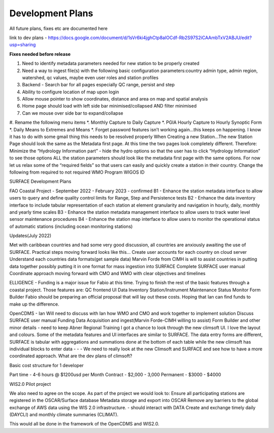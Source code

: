 =================
Development Plans
=================

All future plans, fixes etc are documented here

link to dev plans - https://docs.google.com/document/d/1sVr6ki4jghCtp8aIOCdf-Rb2S97S2iCAAmbTxV2ABJU/edit?usp=sharing


**Fixes needed before release**

#. Need to identify metadata parameters needed for new station to be properly created
#. Need a way to ingest file(s) with the following basic configuration parameters:country admin type, admin region, watershed, qc values, maybe even user roles and station profiles
#. Backend - Search bar for all pages especially QC range, persist and step
#. Ability to configure location of map upon login
#. Allow mouse pointer to show coordinates, distance and area on map and spatial analysis
#. Home page should load with left side bar minimised/collapsed AND filter minimised
#. Can we mouse over side bar to expand/collapse
#. Rename the following menu items
*. Monthly Capture to Daily Capture
*. PGIA Hourly Capture to Hourly Synoptic Form
*. Daily Means to Extremes and Means
*. Forget password features isn’t working again…this keeps on happening. I know it has to do with some gmail thing this needs to be resolved properly
When Creating a new Station…The new Station Page should look the same as the Metadata first page. At this time the two pages look completely different. Therefore:
Minimize the “Hydrology Information part” - hide the hydro options so that the user has to click “Hydrology Information” to see those options
ALL the station parameters should look like the metadata first page with the same options.
For now let us relax some of the “required fields” so that users can easily and quickly create a station in their country. Change the following from required to not required
WMO Program
WIGOS ID

SURFACE Development Plans

FAO Coastal Project - September 2022 - February 2023 - confirmed
B1 - Enhance the station metadata interface to allow users to query and define quality control limits for Range, Step and Persistence tests
B2 - Enhance the data inventory interface to include tabular representation of each station at element granularity and navigation in hourly, daily, monthly and yearly time scales
B3 - Enhance the station metadata management interface to allow users to track water level sensor maintenance procedures
B4 - Enhance the station map interface to allow users to monitor the operational status of automatic stations (including ocean monitoring stations)




Updates(July 2022)

Met with caribbean countries and had some very good discussion, all countries are anxiously awaiting the use of SURFACE. Practical steps moving forward looks like this…
Create user accounts for each country on cloud server
Understand each countries data formats(get sample data)
Marvin Forde from CIMH is will to assist countries in putting data together possibly putting it in one format for mass ingestion into SURFACE
Complete SURFACE user manual
Coordinate approach moving forward with CMO and WMO with clear objectives and timelines

ELLIGENCE - Funding is a major issue for Fabio at this time. Trying to finish the rest of the basic features through a coastal project. Those features are: 
QC frontend UI
Data Inventory
Station/Instrument Maintenance
Status Monitor
Form Builder
Fabio should be preparing an official proposal that will lay out these costs. Hoping that Ian can find funds to make up the difference.

OpenCDMS - Ian  
Will need to discuss with Ian how WMO and CMO and work together to implement solution
Discuss SURFACE user manual
Funding 
Data Acquisition and ingest(Marvin Forde-CIMH willing to assist)
Form Builder and other minor details - need to keep Abner 
Regional Training
I got a chance to look through the new climsoft UI. I love the layout and colours. Some of the metadata features and UI interfaces are similar to SURFACE. The data entry forms are different, SURFACE is tabular with aggregations and summations done at the bottom of each table while the new climsoft has individual blocks to enter data - - - We need to really look at the new Climsoft and SURFACE and see how to have a more coordinated approach. What are the dev plans of climsoft?


Basic cost structure for 1 developer

Part time - 4-6 hours @ $1200usd per Month
Contract - $2,000 - 3,000
Permanent - $3000 - $4000



WIS2.0 Pilot project

We also need to agree on the scope. As part of the project we would look to:
Ensure all participating stations are registered in the OSCAR/Surface database
Metadata storage and export into OSCAR
Remove any barriers to the global exchange of AWS data using the WIS 2.0 infrastructure. - should interact with DATA
Create and exchange timely daily (DAYCLI) and monthly climate summaries (CLIMAT).
 
This would all be done in the framework of the OpenCDMS and WIS2.0.


